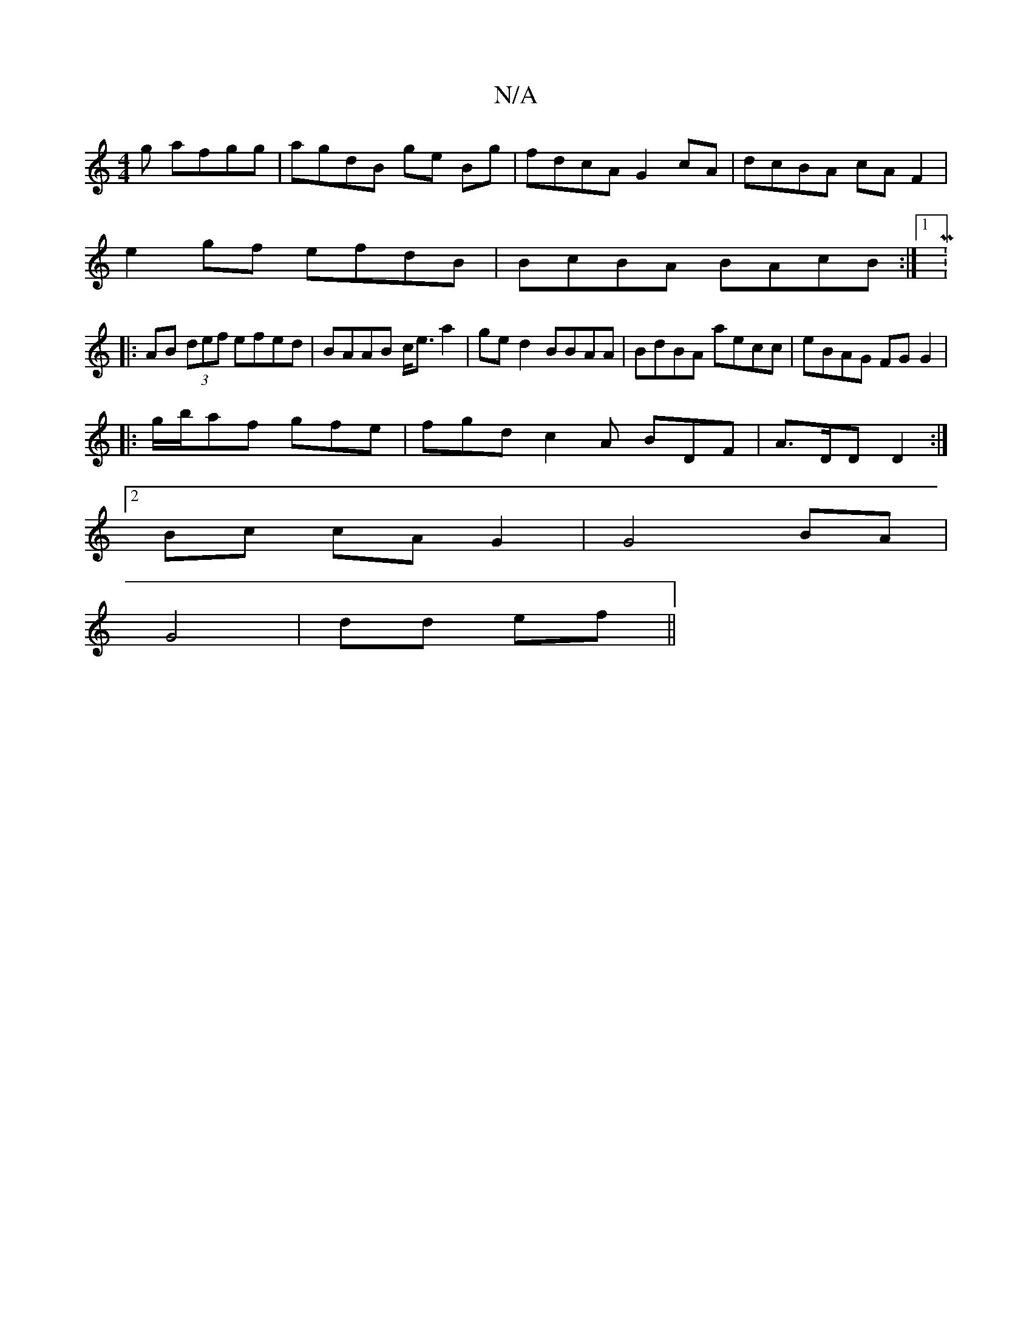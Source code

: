 X:1
T:N/A
M:4/4
R:N/A
K:Cmajor
g afgg|agdB ge Bg|fdcA G2cA|dcBA cAF2|
e2gf efdB|BcBA BAcB:|1 M:4/2
|: AB (3def efed | BAAB c<ea2|ge d2 BBAA|BdBA aecc|eBAG FG G2|
|:g/b/af gfe | fgd c2A BDF|A>DD D2 :|
[2 Bc cAG2 |G4 BA|
G4| dd ef ||